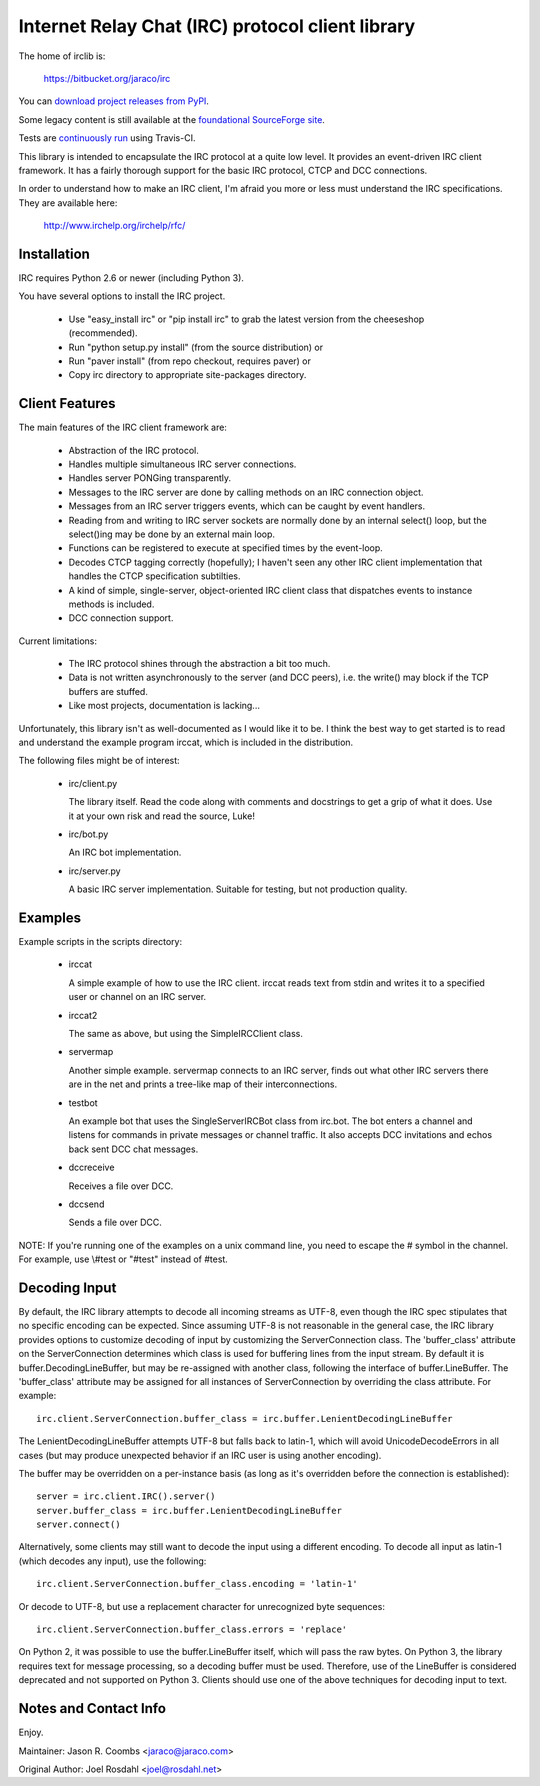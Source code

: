 Internet Relay Chat (IRC) protocol client library
-------------------------------------------------

The home of irclib is:

    https://bitbucket.org/jaraco/irc

You can `download project releases from PyPI
<https://pypi.python.org/pypi/irc>`_.

Some legacy content is still available at the `foundational SourceForge site
<http://sourceforge.net/projects/python-irclib/>`_.

Tests are `continuously run <https://travis-ci.org/#!/jaraco/irc>`_ using
Travis-CI.

|BuildStatus|_

.. |BuildStatus| image:: https://secure.travis-ci.org/jaraco/irc.png
.. _BuildStatus: https://travis-ci.org/jaraco/irc

This library is intended to encapsulate the IRC protocol at a quite
low level.  It provides an event-driven IRC client framework.  It has
a fairly thorough support for the basic IRC protocol, CTCP and DCC
connections.

In order to understand how to make an IRC client, I'm afraid you more
or less must understand the IRC specifications.  They are available
here:

    http://www.irchelp.org/irchelp/rfc/

Installation
============

IRC requires Python 2.6 or newer (including Python 3).

You have several options to install the IRC project.

  * Use "easy_install irc" or "pip install irc" to grab the latest
    version from the cheeseshop (recommended).
  * Run "python setup.py install" (from the source distribution) or
  * Run "paver install" (from repo checkout, requires paver) or
  * Copy irc directory to appropriate site-packages directory.

Client Features
===============

The main features of the IRC client framework are:

  * Abstraction of the IRC protocol.
  * Handles multiple simultaneous IRC server connections.
  * Handles server PONGing transparently.
  * Messages to the IRC server are done by calling methods on an IRC
    connection object.
  * Messages from an IRC server triggers events, which can be caught
    by event handlers.
  * Reading from and writing to IRC server sockets are normally done
    by an internal select() loop, but the select()ing may be done by
    an external main loop.
  * Functions can be registered to execute at specified times by the
    event-loop.
  * Decodes CTCP tagging correctly (hopefully); I haven't seen any
    other IRC client implementation that handles the CTCP
    specification subtilties.
  * A kind of simple, single-server, object-oriented IRC client class
    that dispatches events to instance methods is included.
  * DCC connection support.

Current limitations:

  * The IRC protocol shines through the abstraction a bit too much.
  * Data is not written asynchronously to the server (and DCC peers),
    i.e. the write() may block if the TCP buffers are stuffed.
  * Like most projects, documentation is lacking...

Unfortunately, this library isn't as well-documented as I would like
it to be.  I think the best way to get started is to read and
understand the example program irccat, which is included in the
distribution.

The following files might be of interest:

  * irc/client.py

    The library itself.  Read the code along with comments and
    docstrings to get a grip of what it does.  Use it at your own risk
    and read the source, Luke!

  * irc/bot.py

    An IRC bot implementation.

  * irc/server.py

    A basic IRC server implementation. Suitable for testing, but not
    production quality.

Examples
========

Example scripts in the scripts directory:

  * irccat

    A simple example of how to use the IRC client.  irccat reads text from
    stdin and writes it to a specified user or channel on an IRC
    server.

  * irccat2

    The same as above, but using the SimpleIRCClient class.

  * servermap

    Another simple example.  servermap connects to an IRC server,
    finds out what other IRC servers there are in the net and prints
    a tree-like map of their interconnections.

  * testbot

    An example bot that uses the SingleServerIRCBot class from
    irc.bot.  The bot enters a channel and listens for commands in
    private messages or channel traffic.  It also accepts DCC
    invitations and echos back sent DCC chat messages.

  * dccreceive

    Receives a file over DCC.

  * dccsend

    Sends a file over DCC.


NOTE: If you're running one of the examples on a unix command line, you need
to escape the # symbol in the channel. For example, use \\#test or "#test"
instead of #test.

Decoding Input
==============

By default, the IRC library attempts to decode all incoming streams as
UTF-8, even though the IRC spec stipulates that no specific encoding can be
expected. Since assuming UTF-8 is not reasonable in the general case, the IRC
library provides options to customize decoding of input by customizing the
ServerConnection class. The 'buffer_class' attribute on the ServerConnection
determines which class is used for buffering lines from the input stream. By
default it is buffer.DecodingLineBuffer, but may be re-assigned with another
class, following the interface of buffer.LineBuffer. The 'buffer_class'
attribute may be assigned for all instances of ServerConnection by overriding
the class attribute. For example::

    irc.client.ServerConnection.buffer_class = irc.buffer.LenientDecodingLineBuffer

The LenientDecodingLineBuffer attempts UTF-8 but falls back to latin-1, which
will avoid UnicodeDecodeErrors in all cases (but may produce unexpected
behavior if an IRC user is using another encoding).

The buffer may be overridden on a per-instance basis (as long as it's
overridden before the connection is established)::

    server = irc.client.IRC().server()
    server.buffer_class = irc.buffer.LenientDecodingLineBuffer
    server.connect()

Alternatively, some clients may still want to decode the input using a
different encoding. To decode all input as latin-1 (which decodes any input),
use the following::

    irc.client.ServerConnection.buffer_class.encoding = 'latin-1'

Or decode to UTF-8, but use a replacement character for unrecognized byte
sequences::

    irc.client.ServerConnection.buffer_class.errors = 'replace'

On Python 2, it was possible to use the buffer.LineBuffer itself, which will
pass the raw bytes. On Python 3, the library requires text for message
processing, so a decoding buffer must be used. Therefore, use of the
LineBuffer is considered deprecated and not supported on Python 3. Clients
should use one of the above techniques for decoding input to text.

Notes and Contact Info
======================

Enjoy.

Maintainer:
Jason R. Coombs <jaraco@jaraco.com>

Original Author:
Joel Rosdahl <joel@rosdahl.net>
